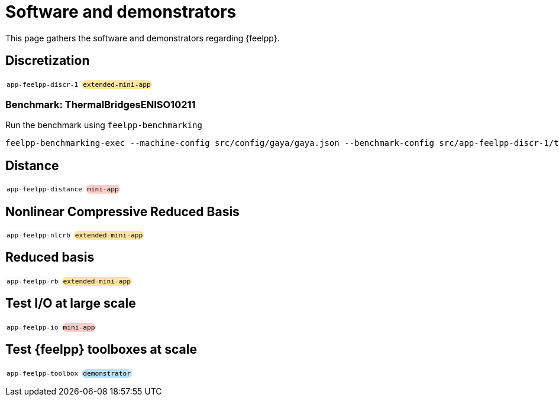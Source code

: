 = Software and demonstrators

++++
<style>
.myblock {
    background-color: #fafafa;
    padding: 1px 2px;
    border-radius: 10px;
    display: inline-block;
    font-family: monospace;
    font-size: 0.8em;
}
.mini-app{
    background-color: #ffcfc9;
}
.demonstrator{
    background-color: #bfe1f6;
}
.extended-mini-app{
    background-color: #ffe5a0;
}
</style>
++++

This page gathers the software and demonstrators regarding {feelpp}.

== Discretization

[.myblock]#app-feelpp-discr-1#
[.myblock.extended-mini-app]#extended-mini-app#

=== Benchmark: ThermalBridgesENISO10211

Run the benchmark using `feelpp-benchmarking`

[source, bash]
----
feelpp-benchmarking-exec --machine-config src/config/gaya/gaya.json --benchmark-config src/app-feelpp-discr-1/thermal_bridges_case_3.json --plots-config src/app-feelpp-discr-1/heat_plots.json --website -rc src/config/gaya/reframe.py
----



== Distance

[.myblock]#app-feelpp-distance#
[.myblock.mini-app]#mini-app#


== Nonlinear Compressive Reduced Basis

[.myblock]#app-feelpp-nlcrb#
[.myblock.extended-mini-app]#extended-mini-app#


== Reduced basis

[.myblock]#app-feelpp-rb#
[.myblock.extended-mini-app]#extended-mini-app#


== Test I/O at large scale

[.myblock]#app-feelpp-io#
[.myblock.mini-app]#mini-app#


== Test {feelpp} toolboxes at scale

[.myblock]#app-feelpp-toolbox#
[.myblock.demonstrator]#demonstrator#

